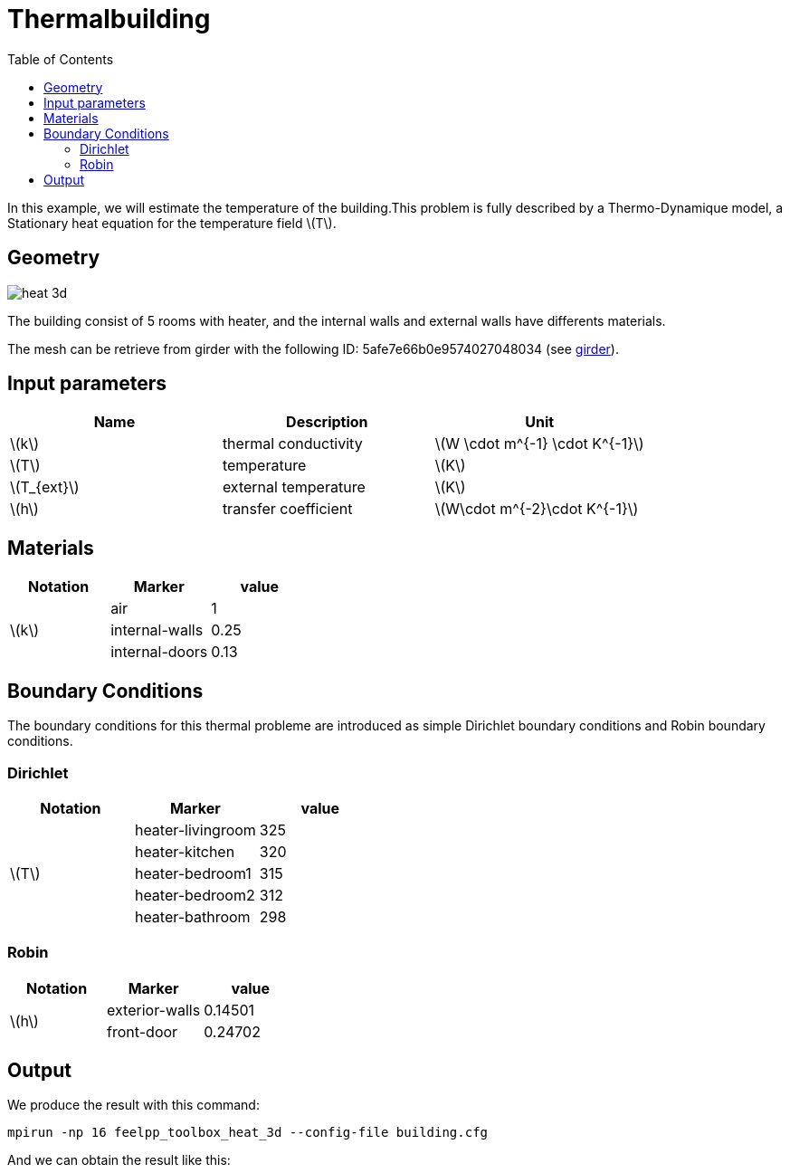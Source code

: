 = Thermalbuilding
:page-vtkjs: true
:toc:
:icons: font
:stem: latexmath

In this example, we will estimate the temperature of the building.This problem is fully described by a Thermo-Dynamique model, a Stationary heat equation for the temperature field stem:[T].

== Geometry

image::3Dbuilding/heat_3d.png[]

The building consist of 5 rooms with heater, and the internal walls and external walls have differents materials.


The mesh can be retrieve from girder with the following ID: 5afe7e66b0e9574027048034 (see xref:contribute:girder:README.adoc[girder]).

== Input parameters

[options="header"]
|===
| Name | Description | Unit
| stem:[k] | thermal conductivity | stem:[W \cdot m^{-1} \cdot K^{-1}] 
| stem:[T] | temperature | stem:[K] 
| stem:[T_{ext}] | external temperature | stem:[K] 
| stem:[h] | transfer coefficient | stem:[W\cdot m^{-2}\cdot K^{-1}] 
|===

== Materials

[options="header"]
|===
| Notation | Marker | value
.3+| stem:[k]
| air | 1
| internal-walls | 0.25
| internal-doors | 0.13
|===

== Boundary Conditions
The boundary conditions for this thermal probleme are introduced as simple Dirichlet boundary conditions and Robin boundary conditions.

=== Dirichlet

[options="header"]
|===
| Notation | Marker | value
.5+| stem:[T] 
| heater-livingroom | 325
| heater-kitchen | 320
| heater-bedroom1 | 315
| heater-bedroom2 | 312
| heater-bathroom | 298
|===


=== Robin

[options="header"]
|===
| Notation | Marker | value
.2+| stem:[h] 
| exterior-walls | 0.14501
| front-door | 0.24702
|===

== Output

We produce the result with this command:
----
mpirun -np 16 feelpp_toolbox_heat_3d --config-file building.cfg
----

And we can obtain the result like this:

.3D Model
++++

<div class="stretchy-wrapper-16_9">
<div id="vtkVisuSection2" style="margin: auto; width: 100%; height: 100%;      padding: 10px;"></div>
</div>
<script type="text/javascript">
feelppVtkJs.createSceneImporter( vtkVisuSection2, {
                                 fileURL: "https://girder.math.unistra.fr/api/v1/file/5afee6d1b0e9574027048050/download",
                                 objects: { "geometry":[ { scene:"heat_3d" }} ] }
                                 } );
</script>

++++


